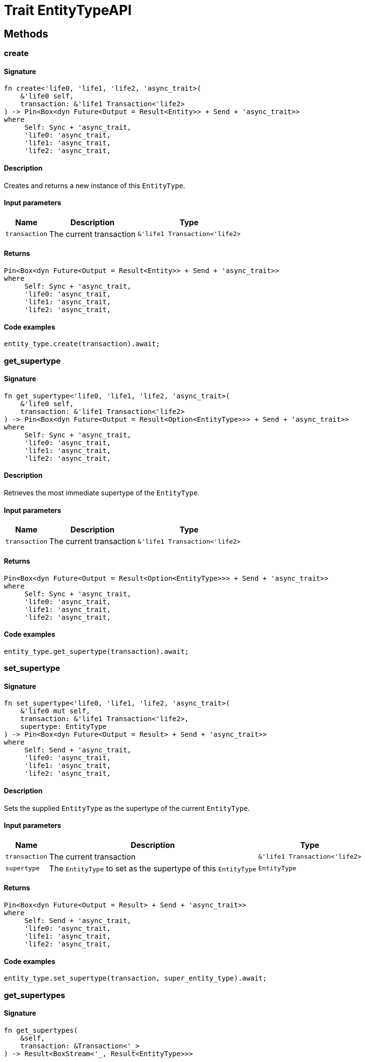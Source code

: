 [#_trait_EntityTypeAPI]
= Trait EntityTypeAPI

== Methods

// tag::methods[]
[#_trait_EntityTypeAPI_method_create]
=== create

==== Signature

[source,rust]
----
fn create<'life0, 'life1, 'life2, 'async_trait>(
    &'life0 self,
    transaction: &'life1 Transaction<'life2>
) -> Pin<Box<dyn Future<Output = Result<Entity>> + Send + 'async_trait>>
where
     Self: Sync + 'async_trait,
     'life0: 'async_trait,
     'life1: 'async_trait,
     'life2: 'async_trait,
----

==== Description

Creates and returns a new instance of this ``EntityType``.

==== Input parameters

[cols="~,~,~"]
[options="header"]
|===
|Name |Description |Type
a| `transaction` a| The current transaction a| `&'life1 Transaction<'life2>` 
|===

==== Returns

[source,rust]
----
Pin<Box<dyn Future<Output = Result<Entity>> + Send + 'async_trait>>
where
     Self: Sync + 'async_trait,
     'life0: 'async_trait,
     'life1: 'async_trait,
     'life2: 'async_trait,
----

==== Code examples

[source,rust]
----
entity_type.create(transaction).await;
----

[#_trait_EntityTypeAPI_method_get_supertype]
=== get_supertype

==== Signature

[source,rust]
----
fn get_supertype<'life0, 'life1, 'life2, 'async_trait>(
    &'life0 self,
    transaction: &'life1 Transaction<'life2>
) -> Pin<Box<dyn Future<Output = Result<Option<EntityType>>> + Send + 'async_trait>>
where
     Self: Sync + 'async_trait,
     'life0: 'async_trait,
     'life1: 'async_trait,
     'life2: 'async_trait,
----

==== Description

Retrieves the most immediate supertype of the ``EntityType``.

==== Input parameters

[cols="~,~,~"]
[options="header"]
|===
|Name |Description |Type
a| `transaction` a| The current transaction a| `&'life1 Transaction<'life2>` 
|===

==== Returns

[source,rust]
----
Pin<Box<dyn Future<Output = Result<Option<EntityType>>> + Send + 'async_trait>>
where
     Self: Sync + 'async_trait,
     'life0: 'async_trait,
     'life1: 'async_trait,
     'life2: 'async_trait,
----

==== Code examples

[source,rust]
----
entity_type.get_supertype(transaction).await;
----

[#_trait_EntityTypeAPI_method_set_supertype]
=== set_supertype

==== Signature

[source,rust]
----
fn set_supertype<'life0, 'life1, 'life2, 'async_trait>(
    &'life0 mut self,
    transaction: &'life1 Transaction<'life2>,
    supertype: EntityType
) -> Pin<Box<dyn Future<Output = Result> + Send + 'async_trait>>
where
     Self: Send + 'async_trait,
     'life0: 'async_trait,
     'life1: 'async_trait,
     'life2: 'async_trait,
----

==== Description

Sets the supplied ``EntityType`` as the supertype of the current ``EntityType``.

==== Input parameters

[cols="~,~,~"]
[options="header"]
|===
|Name |Description |Type
a| `transaction` a| The current transaction a| `&'life1 Transaction<'life2>` 
a| `supertype` a| The ``EntityType`` to set as the supertype of this ``EntityType`` a| `EntityType` 
|===

==== Returns

[source,rust]
----
Pin<Box<dyn Future<Output = Result> + Send + 'async_trait>>
where
     Self: Send + 'async_trait,
     'life0: 'async_trait,
     'life1: 'async_trait,
     'life2: 'async_trait,
----

==== Code examples

[source,rust]
----
entity_type.set_supertype(transaction, super_entity_type).await;
----

[#_trait_EntityTypeAPI_method_get_supertypes]
=== get_supertypes

==== Signature

[source,rust]
----
fn get_supertypes(
    &self,
    transaction: &Transaction<'_>
) -> Result<BoxStream<'_, Result<EntityType>>>
----

==== Description

Retrieves all supertypes of the ``EntityType``.

==== Input parameters

[cols="~,~,~"]
[options="header"]
|===
|Name |Description |Type
a| `transaction` a| The current transaction a| `&Transaction<'_>` 
|===

==== Returns

[source,rust]
----
Result<BoxStream<'_, Result<EntityType>>>
----

==== Code examples

[source,rust]
----
entity_type.get_supertypes(transaction).await;
----

[#_trait_EntityTypeAPI_method_get_subtypes]
=== get_subtypes

==== Signature

[source,rust]
----
fn get_subtypes(
    &self,
    transaction: &Transaction<'_>,
    transitivity: Transitivity
) -> Result<BoxStream<'_, Result<EntityType>>>
----

==== Description

Retrieves all direct and indirect (or direct only) subtypes of the ``EntityType``.

==== Input parameters

[cols="~,~,~"]
[options="header"]
|===
|Name |Description |Type
a| `transaction` a| The current transaction a| `&Transaction<'_>` 
a| `transitivity` a| ``Transitivity::Transitive`` for direct and indirect subtypes, ``Transitivity::Explicit`` for direct subtypes only a| `Transitivity` 
|===

==== Returns

[source,rust]
----
Result<BoxStream<'_, Result<EntityType>>>
----

==== Code examples

[source,rust]
----
entity_type.get_subtypes(transaction, transitivity).await;
----

[#_trait_EntityTypeAPI_method_get_instances]
=== get_instances

==== Signature

[source,rust]
----
fn get_instances(
    &self,
    transaction: &Transaction<'_>,
    transitivity: Transitivity
) -> Result<BoxStream<'_, Result<Entity>>>
----

==== Description

Retrieves all direct and indirect (or direct only) ``Entity`` objects that are instances of this ``EntityType``.

==== Input parameters

[cols="~,~,~"]
[options="header"]
|===
|Name |Description |Type
a| `transaction` a| The current transaction a| `&Transaction<'_>` 
a| `transitivity` a| ``Transitivity::Transitive`` for direct and indirect instances, ``Transitivity::Explicit`` for direct instances only a| `Transitivity` 
|===

==== Returns

[source,rust]
----
Result<BoxStream<'_, Result<Entity>>>
----

==== Code examples

[source,rust]
----
entity_type.get_instances(transaction, Transitivity::EXPLICIT).await;
----

// end::methods[]
